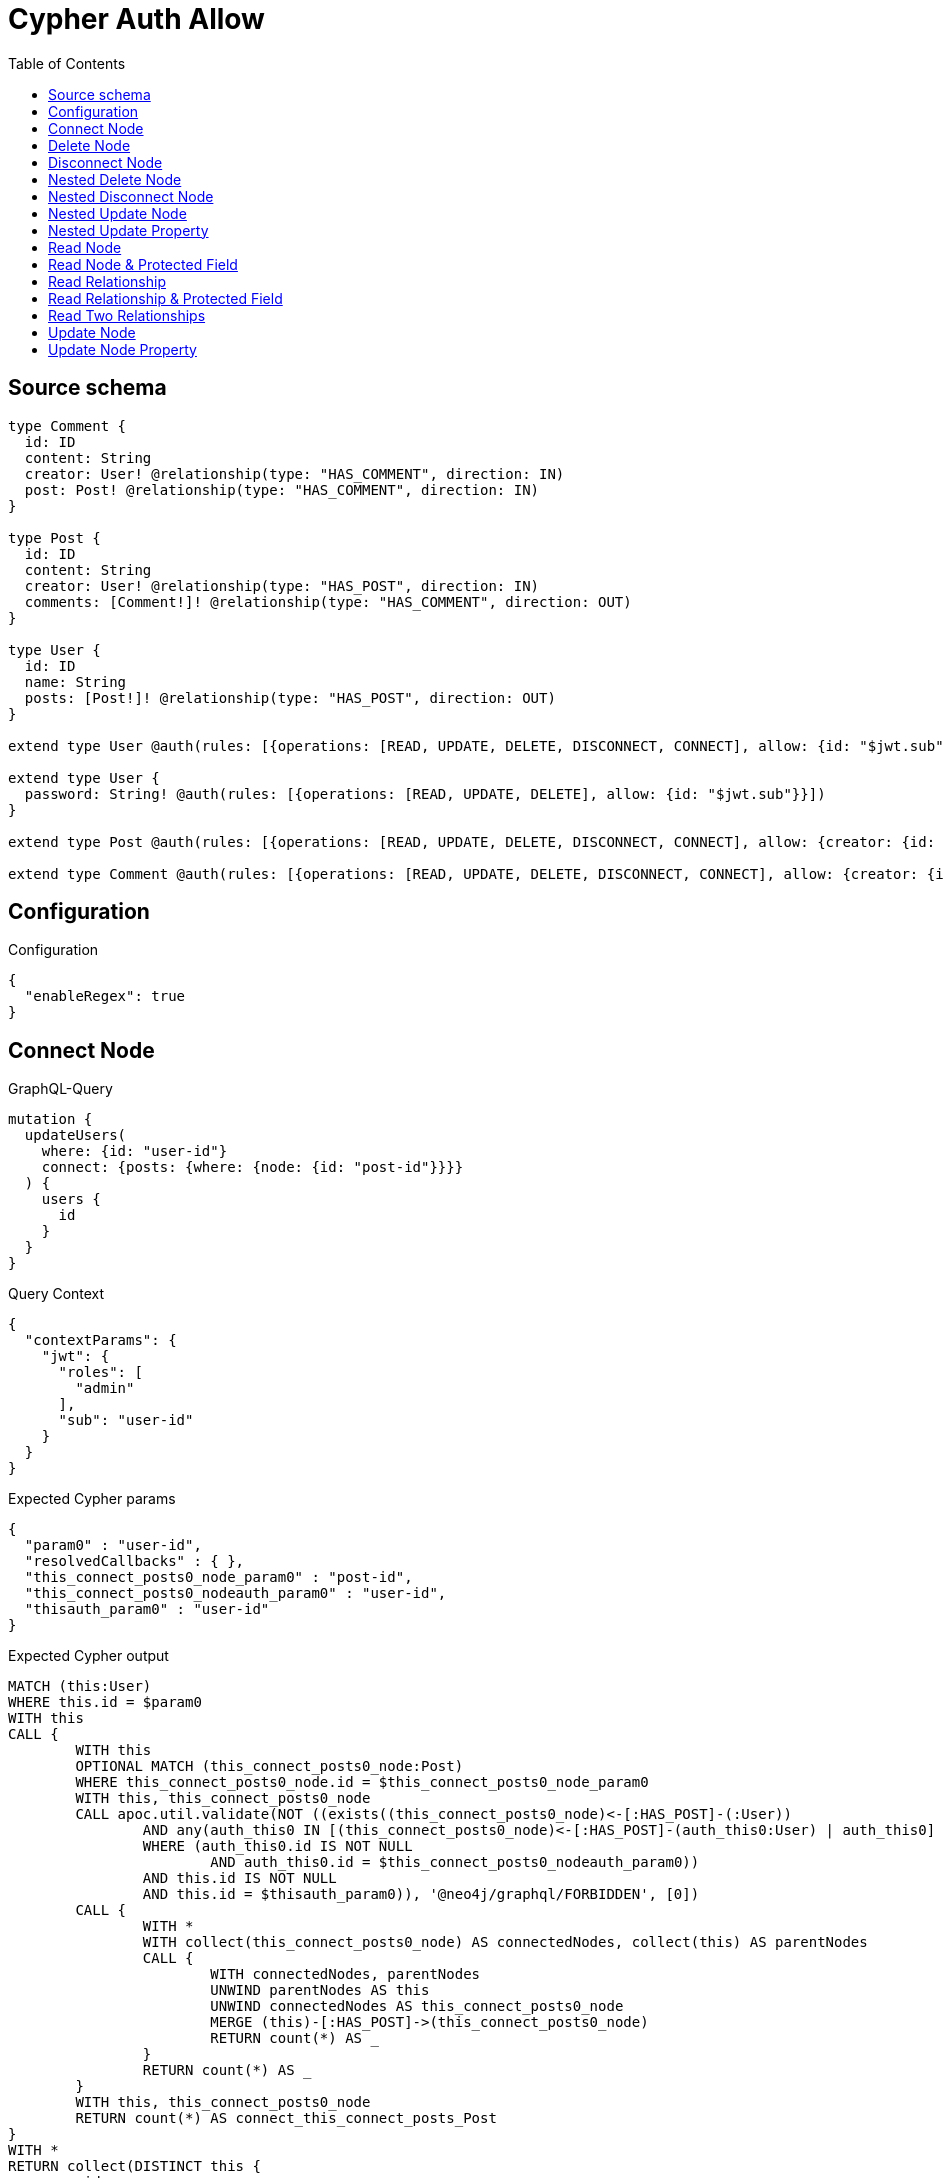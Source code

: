 :toc:

= Cypher Auth Allow

== Source schema

[source,graphql,schema=true]
----
type Comment {
  id: ID
  content: String
  creator: User! @relationship(type: "HAS_COMMENT", direction: IN)
  post: Post! @relationship(type: "HAS_COMMENT", direction: IN)
}

type Post {
  id: ID
  content: String
  creator: User! @relationship(type: "HAS_POST", direction: IN)
  comments: [Comment!]! @relationship(type: "HAS_COMMENT", direction: OUT)
}

type User {
  id: ID
  name: String
  posts: [Post!]! @relationship(type: "HAS_POST", direction: OUT)
}

extend type User @auth(rules: [{operations: [READ, UPDATE, DELETE, DISCONNECT, CONNECT], allow: {id: "$jwt.sub"}}])

extend type User {
  password: String! @auth(rules: [{operations: [READ, UPDATE, DELETE], allow: {id: "$jwt.sub"}}])
}

extend type Post @auth(rules: [{operations: [READ, UPDATE, DELETE, DISCONNECT, CONNECT], allow: {creator: {id: "$jwt.sub"}}}])

extend type Comment @auth(rules: [{operations: [READ, UPDATE, DELETE, DISCONNECT, CONNECT], allow: {creator: {id: "$jwt.sub"}}}])
----

== Configuration

.Configuration
[source,json,schema-config=true]
----
{
  "enableRegex": true
}
----
== Connect Node

.GraphQL-Query
[source,graphql]
----
mutation {
  updateUsers(
    where: {id: "user-id"}
    connect: {posts: {where: {node: {id: "post-id"}}}}
  ) {
    users {
      id
    }
  }
}
----

.Query Context
[source,json,query-config=true]
----
{
  "contextParams": {
    "jwt": {
      "roles": [
        "admin"
      ],
      "sub": "user-id"
    }
  }
}
----

.Expected Cypher params
[source,json]
----
{
  "param0" : "user-id",
  "resolvedCallbacks" : { },
  "this_connect_posts0_node_param0" : "post-id",
  "this_connect_posts0_nodeauth_param0" : "user-id",
  "thisauth_param0" : "user-id"
}
----

.Expected Cypher output
[source,cypher]
----
MATCH (this:User)
WHERE this.id = $param0
WITH this
CALL {
	WITH this
	OPTIONAL MATCH (this_connect_posts0_node:Post)
	WHERE this_connect_posts0_node.id = $this_connect_posts0_node_param0
	WITH this, this_connect_posts0_node
	CALL apoc.util.validate(NOT ((exists((this_connect_posts0_node)<-[:HAS_POST]-(:User))
		AND any(auth_this0 IN [(this_connect_posts0_node)<-[:HAS_POST]-(auth_this0:User) | auth_this0]
		WHERE (auth_this0.id IS NOT NULL
			AND auth_this0.id = $this_connect_posts0_nodeauth_param0))
		AND this.id IS NOT NULL
		AND this.id = $thisauth_param0)), '@neo4j/graphql/FORBIDDEN', [0])
	CALL {
		WITH *
		WITH collect(this_connect_posts0_node) AS connectedNodes, collect(this) AS parentNodes
		CALL {
			WITH connectedNodes, parentNodes
			UNWIND parentNodes AS this
			UNWIND connectedNodes AS this_connect_posts0_node
			MERGE (this)-[:HAS_POST]->(this_connect_posts0_node)
			RETURN count(*) AS _
		}
		RETURN count(*) AS _
	}
	WITH this, this_connect_posts0_node
	RETURN count(*) AS connect_this_connect_posts_Post
}
WITH *
RETURN collect(DISTINCT this {
	.id
}) AS data
----

'''

== Delete Node

.GraphQL-Query
[source,graphql]
----
mutation {
  deleteUsers(where: {id: "user-id"}) {
    nodesDeleted
  }
}
----

.Query Context
[source,json,query-config=true]
----
{
  "contextParams": {
    "jwt": {
      "roles": [
        "admin"
      ],
      "sub": "user-id"
    }
  }
}
----

.Expected Cypher params
[source,json]
----
{
  "param0" : "user-id",
  "thisauth_param0" : "user-id"
}
----

.Expected Cypher output
[source,cypher]
----
MATCH (this:User)
WHERE this.id = $param0
WITH this
CALL apoc.util.validate(NOT ((this.id IS NOT NULL
	AND this.id = $thisauth_param0)), '@neo4j/graphql/FORBIDDEN', [0])
DETACH DELETE this
----

'''

== Disconnect Node

.GraphQL-Query
[source,graphql]
----
mutation {
  updateUsers(
    where: {id: "user-id"}
    disconnect: {posts: {where: {node: {id: "post-id"}}}}
  ) {
    users {
      id
    }
  }
}
----

.Query Context
[source,json,query-config=true]
----
{
  "contextParams": {
    "jwt": {
      "roles": [
        "admin"
      ],
      "sub": "user-id"
    }
  }
}
----

.Expected Cypher params
[source,json]
----
{
  "param0" : "user-id",
  "resolvedCallbacks" : { },
  "this_disconnect_posts0auth_param0" : "user-id",
  "thisauth_param0" : "user-id",
  "updateUsers" : {
    "args" : {
      "disconnect" : {
        "posts" : [ {
          "where" : {
            "node" : {
              "id" : "post-id"
            }
          }
        } ]
      }
    }
  },
  "updateUsers_args_disconnect_posts0_where_Postparam0" : "post-id"
}
----

.Expected Cypher output
[source,cypher]
----
MATCH (this:User)
WHERE this.id = $param0
WITH this
CALL {
	WITH this
	OPTIONAL MATCH (this)-[this_disconnect_posts0_rel:HAS_POST]->(this_disconnect_posts0:Post)
	WHERE this_disconnect_posts0.id = $updateUsers_args_disconnect_posts0_where_Postparam0
	WITH this, this_disconnect_posts0, this_disconnect_posts0_rel
	CALL apoc.util.validate(NOT ((this.id IS NOT NULL
		AND this.id = $thisauth_param0
		AND exists((this_disconnect_posts0)<-[:HAS_POST]-(:User))
		AND any(auth_this0 IN [(this_disconnect_posts0)<-[:HAS_POST]-(auth_this0:User) | auth_this0]
		WHERE (auth_this0.id IS NOT NULL
			AND auth_this0.id = $this_disconnect_posts0auth_param0)))), '@neo4j/graphql/FORBIDDEN', [0])
	CALL {
		WITH this_disconnect_posts0, this_disconnect_posts0_rel, this
		WITH collect(this_disconnect_posts0) AS this_disconnect_posts0, this_disconnect_posts0_rel, this
		UNWIND this_disconnect_posts0 AS x
		DELETE this_disconnect_posts0_rel
		RETURN count(*) AS _
	}
	RETURN count(*) AS disconnect_this_disconnect_posts_Post
}
WITH *
RETURN collect(DISTINCT this {
	.id
}) AS data
----

'''

== Nested Delete Node

.GraphQL-Query
[source,graphql]
----
mutation {
  deleteUsers(
    where: {id: "user-id"}
    delete: {posts: {where: {node: {id: "post-id"}}}}
  ) {
    nodesDeleted
  }
}
----

.Query Context
[source,json,query-config=true]
----
{
  "contextParams": {
    "jwt": {
      "roles": [
        "admin"
      ],
      "sub": "user-id"
    }
  }
}
----

.Expected Cypher params
[source,json]
----
{
  "param0" : "user-id",
  "this_deleteUsers" : {
    "args" : {
      "delete" : {
        "posts" : [ {
          "where" : {
            "node" : {
              "id" : "post-id"
            }
          }
        } ]
      }
    }
  },
  "this_deleteUsers_args_delete_posts0_where_Postparam0" : "post-id",
  "this_posts0auth_param0" : "user-id",
  "thisauth_param0" : "user-id"
}
----

.Expected Cypher output
[source,cypher]
----
MATCH (this:User)
WHERE this.id = $param0
WITH this
OPTIONAL MATCH (this)-[this_posts0_relationship:HAS_POST]->(this_posts0:Post)
WHERE this_posts0.id = $this_deleteUsers_args_delete_posts0_where_Postparam0
WITH this, this_posts0
CALL apoc.util.validate(NOT ((exists((this_posts0)<-[:HAS_POST]-(:User))
	AND any(auth_this0 IN [(this_posts0)<-[:HAS_POST]-(auth_this0:User) | auth_this0]
	WHERE (auth_this0.id IS NOT NULL
		AND auth_this0.id = $this_posts0auth_param0)))), '@neo4j/graphql/FORBIDDEN', [0])
WITH this, collect(DISTINCT this_posts0) AS this_posts0_to_delete
CALL {
	WITH this_posts0_to_delete
	UNWIND this_posts0_to_delete AS x
	DETACH DELETE x
	RETURN count(*) AS _
}
WITH this
CALL apoc.util.validate(NOT ((this.id IS NOT NULL
	AND this.id = $thisauth_param0)), '@neo4j/graphql/FORBIDDEN', [0])
DETACH DELETE this
----

'''

== Nested Disconnect Node

.GraphQL-Query
[source,graphql]
----
mutation {
  updateComments(
    where: {id: "comment-id"}
    update: {post: {disconnect: {disconnect: {creator: {where: {node: {id: "user-id"}}}}}}}
  ) {
    comments {
      id
    }
  }
}
----

.Query Context
[source,json,query-config=true]
----
{
  "contextParams": {
    "jwt": {
      "roles": [
        "admin"
      ],
      "sub": "user-id"
    }
  }
}
----

.Expected Cypher params
[source,json]
----
{
  "param0" : "comment-id",
  "resolvedCallbacks" : { },
  "this_post0_disconnect0_creator0auth_param0" : "user-id",
  "this_post0_disconnect0auth_param0" : "user-id",
  "thisauth_param0" : "user-id",
  "updateComments" : {
    "args" : {
      "update" : {
        "post" : {
          "disconnect" : {
            "disconnect" : {
              "creator" : {
                "where" : {
                  "node" : {
                    "id" : "user-id"
                  }
                }
              }
            }
          }
        }
      }
    }
  },
  "updateComments_args_update_post_disconnect_disconnect_creator_where_Userparam0" : "user-id"
}
----

.Expected Cypher output
[source,cypher]
----
MATCH (this:Comment)
WHERE this.id = $param0
WITH this
CALL apoc.util.validate(NOT ((exists((this)<-[:HAS_COMMENT]-(:User))
	AND any(auth_this0 IN [(this)<-[:HAS_COMMENT]-(auth_this0:User) | auth_this0]
	WHERE (auth_this0.id IS NOT NULL
		AND auth_this0.id = $thisauth_param0)))), '@neo4j/graphql/FORBIDDEN', [0])
WITH this
CALL {
	WITH this
	OPTIONAL MATCH (this)<-[this_post0_disconnect0_rel:HAS_COMMENT]-(this_post0_disconnect0:Post)
	WITH this, this_post0_disconnect0, this_post0_disconnect0_rel
	CALL apoc.util.validate(NOT ((exists((this)<-[:HAS_COMMENT]-(:User))
		AND any(auth_this0 IN [(this)<-[:HAS_COMMENT]-(auth_this0:User) | auth_this0]
		WHERE (auth_this0.id IS NOT NULL
			AND auth_this0.id = $thisauth_param0))
		AND exists((this_post0_disconnect0)<-[:HAS_POST]-(:User))
		AND any(auth_this0 IN [(this_post0_disconnect0)<-[:HAS_POST]-(auth_this0:User) | auth_this0]
		WHERE (auth_this0.id IS NOT NULL
			AND auth_this0.id = $this_post0_disconnect0auth_param0)))), '@neo4j/graphql/FORBIDDEN', [0])
	CALL {
		WITH this_post0_disconnect0, this_post0_disconnect0_rel, this
		WITH collect(this_post0_disconnect0) AS this_post0_disconnect0, this_post0_disconnect0_rel, this
		UNWIND this_post0_disconnect0 AS x
		DELETE this_post0_disconnect0_rel
		RETURN count(*) AS _
	}
	CALL {
		WITH this, this_post0_disconnect0
		OPTIONAL MATCH (this_post0_disconnect0)<-[this_post0_disconnect0_creator0_rel:HAS_POST]-(this_post0_disconnect0_creator0:User)
		WHERE this_post0_disconnect0_creator0.id = $updateComments_args_update_post_disconnect_disconnect_creator_where_Userparam0
		WITH this, this_post0_disconnect0, this_post0_disconnect0_creator0, this_post0_disconnect0_creator0_rel
		CALL apoc.util.validate(NOT ((exists((this_post0_disconnect0)<-[:HAS_POST]-(:User))
			AND any(auth_this0 IN [(this_post0_disconnect0)<-[:HAS_POST]-(auth_this0:User) | auth_this0]
			WHERE (auth_this0.id IS NOT NULL
				AND auth_this0.id = $this_post0_disconnect0auth_param0))
			AND this_post0_disconnect0_creator0.id IS NOT NULL
			AND this_post0_disconnect0_creator0.id = $this_post0_disconnect0_creator0auth_param0)), '@neo4j/graphql/FORBIDDEN', [0])
		CALL {
			WITH this_post0_disconnect0_creator0, this_post0_disconnect0_creator0_rel, this_post0_disconnect0
			WITH collect(this_post0_disconnect0_creator0) AS this_post0_disconnect0_creator0, this_post0_disconnect0_creator0_rel, this_post0_disconnect0
			UNWIND this_post0_disconnect0_creator0 AS x
			DELETE this_post0_disconnect0_creator0_rel
			RETURN count(*) AS _
		}
		RETURN count(*) AS disconnect_this_post0_disconnect0_creator_User
	}
	RETURN count(*) AS disconnect_this_post0_disconnect_Post
}
WITH this
CALL {
	WITH this
	MATCH (this)<-[this_creator_User_unique:HAS_COMMENT]-(:User)
	WITH count(this_creator_User_unique) AS c
	CALL apoc.util.validate(NOT (c = 1), '@neo4j/graphql/RELATIONSHIP-REQUIREDComment.creator required', [0])
	RETURN c AS this_creator_User_unique_ignored
}
CALL {
	WITH this
	MATCH (this)<-[this_post_Post_unique:HAS_COMMENT]-(:Post)
	WITH count(this_post_Post_unique) AS c
	CALL apoc.util.validate(NOT (c = 1), '@neo4j/graphql/RELATIONSHIP-REQUIREDComment.post required', [0])
	RETURN c AS this_post_Post_unique_ignored
}
RETURN collect(DISTINCT this {
	.id
}) AS data
----

'''

== Nested Update Node

.GraphQL-Query
[source,graphql]
----
mutation {
  updatePosts(
    where: {id: "post-id"}
    update: {creator: {update: {node: {id: "new-id"}}}}
  ) {
    posts {
      id
    }
  }
}
----

.Query Context
[source,json,query-config=true]
----
{
  "contextParams": {
    "jwt": {
      "roles": [
        "admin"
      ],
      "sub": "user-id"
    }
  }
}
----

.Expected Cypher params
[source,json]
----
{
  "auth" : {
    "isAuthenticated" : true,
    "roles" : [ "admin" ],
    "jwt" : {
      "roles" : [ "admin" ],
      "sub" : "user-id"
    }
  },
  "param0" : "post-id",
  "resolvedCallbacks" : { },
  "this_creator0auth_param0" : "user-id",
  "this_update_creator0_id" : "new-id",
  "thisauth_param0" : "user-id",
  "updatePosts" : {
    "args" : {
      "update" : {
        "creator" : {
          "update" : {
            "node" : {
              "id" : "new-id"
            }
          }
        }
      }
    }
  }
}
----

.Expected Cypher output
[source,cypher]
----
MATCH (this:Post)
WHERE this.id = $param0
WITH this
CALL apoc.util.validate(NOT ((exists((this)<-[:HAS_POST]-(:User))
	AND any(auth_this0 IN [(this)<-[:HAS_POST]-(auth_this0:User) | auth_this0]
	WHERE (auth_this0.id IS NOT NULL
		AND auth_this0.id = $thisauth_param0)))), '@neo4j/graphql/FORBIDDEN', [0])
WITH this
OPTIONAL MATCH (this)<-[this_has_post0_relationship:HAS_POST]-(this_creator0:User)
CALL apoc.do.when(this_creator0 IS NOT NULL, '
WITH this, this_creator0
CALL apoc.util.validate(NOT ((this_creator0.id IS NOT NULL AND this_creator0.id = $this_creator0auth_param0)), \"@neo4j/graphql/FORBIDDEN\", [0])

SET this_creator0.id = $this_update_creator0_id

RETURN count(*) AS _
', '', {
	this: this,
	updatePosts: $updatePosts,
	this_creator0: this_creator0,
	auth: $auth,
	this_update_creator0_id: $this_update_creator0_id,
	this_creator0auth_param0: $this_creator0auth_param0
}) YIELD value AS _
WITH this
CALL {
	WITH this
	MATCH (this)<-[this_creator_User_unique:HAS_POST]-(:User)
	WITH count(this_creator_User_unique) AS c
	CALL apoc.util.validate(NOT (c = 1), '@neo4j/graphql/RELATIONSHIP-REQUIREDPost.creator required', [0])
	RETURN c AS this_creator_User_unique_ignored
}
RETURN collect(DISTINCT this {
	.id
}) AS data
----

'''

== Nested Update Property

.GraphQL-Query
[source,graphql]
----
mutation {
  updatePosts(
    where: {id: "post-id"}
    update: {creator: {update: {node: {password: "new-password"}}}}
  ) {
    posts {
      id
    }
  }
}
----

.Query Context
[source,json,query-config=true]
----
{
  "contextParams": {
    "jwt": {
      "roles": [
        "admin"
      ],
      "sub": "user-id"
    }
  }
}
----

.Expected Cypher params
[source,json]
----
{
  "auth" : {
    "isAuthenticated" : true,
    "roles" : [ "admin" ],
    "jwt" : {
      "roles" : [ "admin" ],
      "sub" : "user-id"
    }
  },
  "param0" : "post-id",
  "resolvedCallbacks" : { },
  "this_creator0auth_param0" : "user-id",
  "this_update_creator0_password" : "new-password",
  "thisauth_param0" : "user-id",
  "updatePosts" : {
    "args" : {
      "update" : {
        "creator" : {
          "update" : {
            "node" : {
              "password" : "new-password"
            }
          }
        }
      }
    }
  }
}
----

.Expected Cypher output
[source,cypher]
----
MATCH (this:Post)
WHERE this.id = $param0
WITH this
CALL apoc.util.validate(NOT ((exists((this)<-[:HAS_POST]-(:User))
	AND any(auth_this0 IN [(this)<-[:HAS_POST]-(auth_this0:User) | auth_this0]
	WHERE (auth_this0.id IS NOT NULL
		AND auth_this0.id = $thisauth_param0)))), '@neo4j/graphql/FORBIDDEN', [0])
WITH this
OPTIONAL MATCH (this)<-[this_has_post0_relationship:HAS_POST]-(this_creator0:User)
CALL apoc.do.when(this_creator0 IS NOT NULL, '
WITH this, this_creator0
CALL apoc.util.validate(NOT ((this_creator0.id IS NOT NULL AND this_creator0.id = $this_creator0auth_param0) AND (this_creator0.id IS NOT NULL AND this_creator0.id = $this_creator0auth_param0)), \"@neo4j/graphql/FORBIDDEN\", [0])

SET this_creator0.password = $this_update_creator0_password

RETURN count(*) AS _
', '', {
	this: this,
	updatePosts: $updatePosts,
	this_creator0: this_creator0,
	auth: $auth,
	this_update_creator0_password: $this_update_creator0_password,
	this_creator0auth_param0: $this_creator0auth_param0
}) YIELD value AS _
WITH this
CALL {
	WITH this
	MATCH (this)<-[this_creator_User_unique:HAS_POST]-(:User)
	WITH count(this_creator_User_unique) AS c
	CALL apoc.util.validate(NOT (c = 1), '@neo4j/graphql/RELATIONSHIP-REQUIREDPost.creator required', [0])
	RETURN c AS this_creator_User_unique_ignored
}
RETURN collect(DISTINCT this {
	.id
}) AS data
----

'''

== Read Node

.GraphQL-Query
[source,graphql]
----
{
  users {
    id
  }
}
----

.Query Context
[source,json,query-config=true]
----
{
  "contextParams": {
    "jwt": {
      "roles": [
        "admin"
      ],
      "sub": "id-01"
    }
  }
}
----

.Expected Cypher params
[source,json]
----
{
  "param0" : "id-01"
}
----

.Expected Cypher output
[source,cypher]
----
MATCH (this:User)
WHERE apoc.util.validatePredicate(NOT ((this.id IS NOT NULL
	AND this.id = $param0)), '@neo4j/graphql/FORBIDDEN', [0])
RETURN this {
	.id
} AS this
----

'''

== Read Node & Protected Field

.GraphQL-Query
[source,graphql]
----
{
  users {
    password
  }
}
----

.Query Context
[source,json,query-config=true]
----
{
  "contextParams": {
    "jwt": {
      "roles": [
        "admin"
      ],
      "sub": "id-01"
    }
  }
}
----

.Expected Cypher params
[source,json]
----
{
  "param0" : "id-01",
  "thisauth_param0" : "id-01"
}
----

.Expected Cypher output
[source,cypher]
----
MATCH (this:User)
WHERE apoc.util.validatePredicate(NOT ((this.id IS NOT NULL
	AND this.id = $param0)), '@neo4j/graphql/FORBIDDEN', [0])
CALL apoc.util.validate(NOT ((this.id IS NOT NULL
	AND this.id = $thisauth_param0)), '@neo4j/graphql/FORBIDDEN', [0])
RETURN this {
	.password
} AS this
----

'''

== Read Relationship

.GraphQL-Query
[source,graphql]
----
{
  users {
    id
    posts {
      content
    }
  }
}
----

.Query Context
[source,json,query-config=true]
----
{
  "contextParams": {
    "jwt": {
      "roles": [
        "admin"
      ],
      "sub": "id-01"
    }
  }
}
----

.Expected Cypher params
[source,json]
----
{
  "param0" : "id-01",
  "param1" : "id-01"
}
----

.Expected Cypher output
[source,cypher]
----
MATCH (this:User)
WHERE apoc.util.validatePredicate(NOT ((this.id IS NOT NULL
	AND this.id = $param0)), '@neo4j/graphql/FORBIDDEN', [0])
CALL {
	WITH this
	MATCH (this)-[this0:HAS_POST]->(this_posts:Post)
	WHERE apoc.util.validatePredicate(NOT ((exists((this_posts)<-[:HAS_POST]-(:User))
		AND any(this1 IN [(this_posts)<-[:HAS_POST]-(this1:User) | this1]
		WHERE (this1.id IS NOT NULL
			AND this1.id = $param1)))), '@neo4j/graphql/FORBIDDEN', [0])
	WITH this_posts {
		.content
	} AS this_posts
	RETURN collect(this_posts) AS this_posts
}
RETURN this {
	.id,
	posts: this_posts
} AS this
----

'''

== Read Relationship & Protected Field

.GraphQL-Query
[source,graphql]
----
{
  posts {
    creator {
      password
    }
  }
}
----

.Query Context
[source,json,query-config=true]
----
{
  "contextParams": {
    "jwt": {
      "roles": [
        "admin"
      ],
      "sub": "id-01"
    }
  }
}
----

.Expected Cypher params
[source,json]
----
{
  "param0" : "id-01",
  "param1" : "id-01",
  "this_creatorauth_param0" : "id-01"
}
----

.Expected Cypher output
[source,cypher]
----
MATCH (this:Post)
WHERE apoc.util.validatePredicate(NOT ((exists((this)<-[:HAS_POST]-(:User))
	AND any(this0 IN [(this)<-[:HAS_POST]-(this0:User) | this0]
	WHERE (this0.id IS NOT NULL
		AND this0.id = $param0)))), '@neo4j/graphql/FORBIDDEN', [0])
CALL {
	WITH this
	MATCH (this_creator:User)-[this1:HAS_POST]->(this)
	WHERE (apoc.util.validatePredicate(NOT ((this_creator.id IS NOT NULL
			AND this_creator.id = $param1)), '@neo4j/graphql/FORBIDDEN', [0])
		AND apoc.util.validatePredicate(NOT ((this_creator.id IS NOT NULL
			AND this_creator.id = $this_creatorauth_param0)), '@neo4j/graphql/FORBIDDEN', [0]))
	WITH this_creator {
		.password
	} AS this_creator
	RETURN head(collect(this_creator)) AS this_creator
}
RETURN this {
	creator: this_creator
} AS this
----

'''

== Read Two Relationships

.GraphQL-Query
[source,graphql]
----
{
  users(where: {id: "1"}) {
    id
    posts(where: {id: "1"}) {
      comments(where: {id: "1"}) {
        content
      }
    }
  }
}
----

.Query Context
[source,json,query-config=true]
----
{
  "contextParams": {
    "jwt": {
      "roles": [
        "admin"
      ],
      "sub": "id-01"
    }
  }
}
----

.Expected Cypher params
[source,json]
----
{
  "param0" : "1",
  "param1" : "id-01",
  "param2" : "1",
  "param3" : "id-01",
  "param4" : "1",
  "param5" : "id-01"
}
----

.Expected Cypher output
[source,cypher]
----
MATCH (this:User)
WHERE (this.id = $param0
	AND apoc.util.validatePredicate(NOT ((this.id IS NOT NULL
		AND this.id = $param1)), '@neo4j/graphql/FORBIDDEN', [0]))
CALL {
	WITH this
	MATCH (this)-[this0:HAS_POST]->(this_posts:Post)
	WHERE (this_posts.id = $param2
		AND apoc.util.validatePredicate(NOT ((exists((this_posts)<-[:HAS_POST]-(:User))
			AND any(this1 IN [(this_posts)<-[:HAS_POST]-(this1:User) | this1]
			WHERE (this1.id IS NOT NULL
				AND this1.id = $param3)))), '@neo4j/graphql/FORBIDDEN', [0]))
	CALL {
		WITH this_posts
		MATCH (this_posts)-[this2:HAS_COMMENT]->(this_posts_comments:Comment)
		WHERE (this_posts_comments.id = $param4
			AND apoc.util.validatePredicate(NOT ((exists((this_posts_comments)<-[:HAS_COMMENT]-(:User))
				AND any(this3 IN [(this_posts_comments)<-[:HAS_COMMENT]-(this3:User) | this3]
				WHERE (this3.id IS NOT NULL
					AND this3.id = $param5)))), '@neo4j/graphql/FORBIDDEN', [0]))
		WITH this_posts_comments {
			.content
		} AS this_posts_comments
		RETURN collect(this_posts_comments) AS this_posts_comments
	}
	WITH this_posts {
		comments: this_posts_comments
	} AS this_posts
	RETURN collect(this_posts) AS this_posts
}
RETURN this {
	.id,
	posts: this_posts
} AS this
----

'''

== Update Node

.GraphQL-Query
[source,graphql]
----
mutation {
  updateUsers(where: {id: "old-id"}, update: {id: "new-id"}) {
    users {
      id
    }
  }
}
----

.Query Context
[source,json,query-config=true]
----
{
  "contextParams": {
    "jwt": {
      "roles": [
        "admin"
      ],
      "sub": "old-id"
    }
  }
}
----

.Expected Cypher params
[source,json]
----
{
  "param0" : "old-id",
  "resolvedCallbacks" : { },
  "this_update_id" : "new-id",
  "thisauth_param0" : "old-id"
}
----

.Expected Cypher output
[source,cypher]
----
MATCH (this:User)
WHERE this.id = $param0
WITH this
CALL apoc.util.validate(NOT ((this.id IS NOT NULL
	AND this.id = $thisauth_param0)), '@neo4j/graphql/FORBIDDEN', [0])
SET this.id = $this_update_id
RETURN collect(DISTINCT this {
	.id
}) AS data
----

'''

== Update Node Property

.GraphQL-Query
[source,graphql]
----
mutation {
  updateUsers(where: {id: "id-01"}, update: {password: "new-password"}) {
    users {
      id
    }
  }
}
----

.Query Context
[source,json,query-config=true]
----
{
  "contextParams": {
    "jwt": {
      "roles": [
        "admin"
      ],
      "sub": "id-01"
    }
  }
}
----

.Expected Cypher params
[source,json]
----
{
  "param0" : "id-01",
  "resolvedCallbacks" : { },
  "this_update_password" : "new-password",
  "thisauth_param0" : "id-01"
}
----

.Expected Cypher output
[source,cypher]
----
MATCH (this:User)
WHERE this.id = $param0
WITH this
CALL apoc.util.validate(NOT ((this.id IS NOT NULL
	AND this.id = $thisauth_param0
	AND this.id IS NOT NULL
	AND this.id = $thisauth_param0)), '@neo4j/graphql/FORBIDDEN', [0])
SET this.password = $this_update_password
RETURN collect(DISTINCT this {
	.id
}) AS data
----

'''

